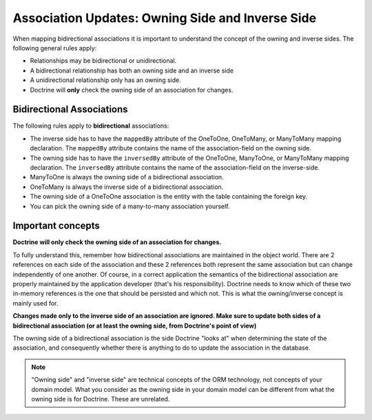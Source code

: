 Association Updates: Owning Side and Inverse Side
=================================================

When mapping bidirectional associations it is important to
understand the concept of the owning and inverse sides. The
following general rules apply:

-  Relationships may be bidirectional or unidirectional.
-  A bidirectional relationship has both an owning side and an inverse side
-  A unidirectional relationship only has an owning side.
-  Doctrine will **only** check the owning side of an association for changes.

Bidirectional Associations
--------------------------

The following rules apply to **bidirectional** associations:

- The inverse side has to have the ``mappedBy`` attribute of the OneToOne,
  OneToMany, or ManyToMany mapping declaration. The ``mappedBy``
  attribute contains the name of the association-field on the owning side.
- The owning side has to have the ``inversedBy`` attribute of the
  OneToOne, ManyToOne, or ManyToMany mapping declaration.
  The ``inversedBy`` attribute contains the name of the association-field
  on the inverse-side.
- ManyToOne is always the owning side of a bidirectional association.
- OneToMany is always the inverse side of a bidirectional association.
- The owning side of a OneToOne association is the entity with the table
  containing the foreign key.
- You can pick the owning side of a many-to-many association yourself.

Important concepts
------------------

**Doctrine will only check the owning side of an association for changes.**

To fully understand this, remember how bidirectional associations
are maintained in the object world. There are 2 references on each
side of the association and these 2 references both represent the
same association but can change independently of one another. Of
course, in a correct application the semantics of the bidirectional
association are properly maintained by the application developer
(that's his responsibility). Doctrine needs to know which of these
two in-memory references is the one that should be persisted and
which not. This is what the owning/inverse concept is mainly used
for.

**Changes made only to the inverse side of an association are ignored. Make sure to update both sides of a bidirectional association (or at least the owning side, from Doctrine's point of view)**

The owning side of a bidirectional association is the side Doctrine
"looks at" when determining the state of the association, and
consequently whether there is anything to do to update the
association in the database.

.. note::

    "Owning side" and "inverse side" are technical concepts of
    the ORM technology, not concepts of your domain model. What you
    consider as the owning side in your domain model can be different
    from what the owning side is for Doctrine. These are unrelated.

